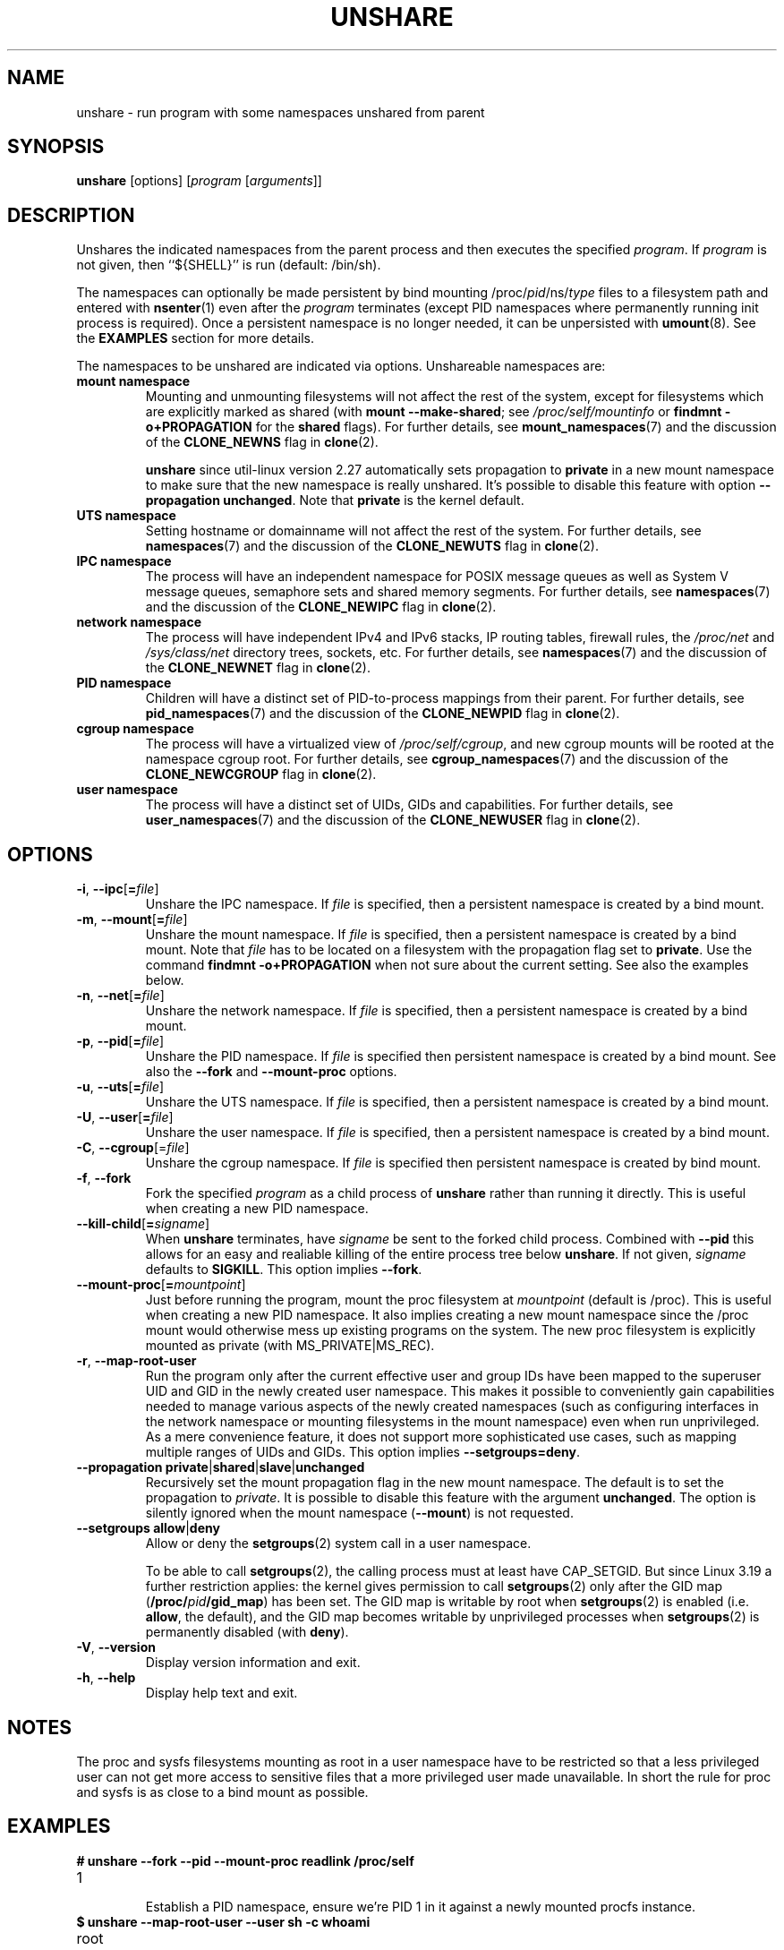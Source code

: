 .TH UNSHARE 1 "February 2016" "util-linux" "User Commands"
.SH NAME
unshare \- run program with some namespaces unshared from parent
.SH SYNOPSIS
.B unshare
[options]
.RI [ program
.RI [ arguments ]]
.SH DESCRIPTION
Unshares the indicated namespaces from the parent process and then executes
the specified \fIprogram\fR. If \fIprogram\fR is not given, then ``${SHELL}'' is
run (default: /bin/sh).
.PP
The namespaces can optionally be made persistent by bind mounting
/proc/\fIpid\fR/ns/\fItype\fR files to a filesystem path and entered with
.BR \%nsenter (1)
even after the \fIprogram\fR terminates (except PID namespaces where
permanently running init process is required).
Once a persistent \%namespace is no longer needed, it can be unpersisted with
.BR umount (8).
See the \fBEXAMPLES\fR section for more details.
.PP
The namespaces to be unshared are indicated via options.  Unshareable namespaces are:
.TP
.BR "mount namespace"
Mounting and unmounting filesystems will not affect the rest of the system,
except for filesystems which are explicitly marked as
shared (with \fBmount --make-shared\fP; see \fI/proc/self/mountinfo\fP or
\fBfindmnt -o+PROPAGATION\fP for the \fBshared\fP flags).
For further details, see
.BR mount_namespaces (7)
and the discussion of the
.BR CLONE_NEWNS
flag in
.BR clone (2).
.sp
.B unshare
since util-linux version 2.27 automatically sets propagation to \fBprivate\fP
in a new mount namespace to make sure that the new namespace is really
unshared.  It's possible to disable this feature with option
\fB\-\-propagation unchanged\fP.
Note that \fBprivate\fP is the kernel default.
.TP
.BR "UTS namespace"
Setting hostname or domainname will not affect the rest of the system.
For further details, see
.BR namespaces (7)
and the discussion of the
.BR CLONE_NEWUTS
flag in
.BR clone (2).
.TP
.BR "IPC namespace"
The process will have an independent namespace for POSIX message queues
as well as System V \%message queues,
semaphore sets and shared memory segments.
For further details, see
.BR namespaces (7)
and the discussion of the
.BR CLONE_NEWIPC
flag in
.BR clone (2).
.TP
.BR "network namespace"
The process will have independent IPv4 and IPv6 stacks, IP routing tables,
firewall rules, the \fI/proc/net\fP and \fI/sys/class/net\fP directory trees,
sockets, etc.
For further details, see
.BR namespaces (7)
and the discussion of the
.BR CLONE_NEWNET
flag in
.BR clone (2).
.TP
.BR "PID namespace"
Children will have a distinct set of PID-to-process mappings from their parent.
For further details, see
.BR pid_namespaces (7)
and
the discussion of the
.BR CLONE_NEWPID
flag in
.BR clone (2).
.TP
.BR "cgroup namespace"
The process will have a virtualized view of \fI/proc\:/self\:/cgroup\fP, and new
cgroup mounts will be rooted at the namespace cgroup root.
For further details, see
.BR cgroup_namespaces (7)
and the discussion of the
.BR CLONE_NEWCGROUP
flag in
.BR clone (2).
.TP
.BR "user namespace"
The process will have a distinct set of UIDs, GIDs and capabilities.
For further details, see
.BR user_namespaces (7)
and the discussion of the
.BR CLONE_NEWUSER
flag in
.BR clone (2).
.SH OPTIONS
.TP
.BR \-i , " \-\-ipc" [ =\fIfile ]
Unshare the IPC namespace.  If \fIfile\fP is specified, then a persistent
namespace is created by a bind mount.
.TP
.BR \-m , " \-\-mount" [ =\fIfile ]
Unshare the mount namespace.  If \fIfile\fP is specified, then a persistent
namespace is created by a bind mount.
Note that \fIfile\fP has to be located on a filesystem with the propagation
flag set to \fBprivate\fP.  Use the command \fBfindmnt -o+PROPAGATION\fP
when not sure about the current setting.  See also the examples below.
.TP
.BR \-n , " \-\-net" [ =\fIfile ]
Unshare the network namespace.  If \fIfile\fP is specified, then a persistent
namespace is created by a bind mount.
.TP
.BR \-p , " \-\-pid" [ =\fIfile ]
Unshare the PID namespace.  If \fIfile\fP is specified then persistent
namespace is created by a bind mount.  See also the \fB--fork\fP and
\fB--mount-proc\fP options.
.TP
.BR \-u , " \-\-uts" [ =\fIfile ]
Unshare the UTS namespace.  If \fIfile\fP is specified, then a persistent
namespace is created by a bind mount.
.TP
.BR \-U , " \-\-user" [ =\fIfile ]
Unshare the user namespace.  If \fIfile\fP is specified, then a persistent
namespace is created by a bind mount.
.TP
.BR \-C , " \-\-cgroup"[=\fIfile\fP]
Unshare the cgroup namespace. If \fIfile\fP is specified then persistent namespace is created
by bind mount.
.TP
.BR \-f , " \-\-fork"
Fork the specified \fIprogram\fR as a child process of \fBunshare\fR rather than
running it directly.  This is useful when creating a new PID namespace.
.TP
.BR \-\-kill\-child [ =\fIsigname ]
When \fBunshare\fR terminates, have \fIsigname\fP be sent to the forked child process.
Combined with \fB--pid\fR this allows for an easy and realiable killing of the entire
process tree below \fBunshare\fR.
If not given, \fIsigname\fP defaults to \fBSIGKILL\fR.
This option implies \fB--fork\fR.
.TP
.BR \-\-mount\-proc [ =\fImountpoint ]
Just before running the program, mount the proc filesystem at \fImountpoint\fP
(default is /proc).  This is useful when creating a new PID namespace.  It also
implies creating a new mount namespace since the /proc mount would otherwise
mess up existing programs on the system.  The new proc filesystem is explicitly
mounted as private (with MS_PRIVATE|MS_REC).
.TP
.BR \-r , " \-\-map\-root\-user"
Run the program only after the current effective user and group IDs have been mapped to
the superuser UID and GID in the newly created user namespace.  This makes it possible to
conveniently gain capabilities needed to manage various aspects of the newly created
namespaces (such as configuring interfaces in the network namespace or mounting filesystems in
the mount namespace) even when run unprivileged.  As a mere convenience feature, it does not support
more sophisticated use cases, such as mapping multiple ranges of UIDs and GIDs.
This option implies \fB--setgroups=deny\fR.
.TP
.BR "\-\-propagation private" | shared | slave | unchanged
Recursively set the mount propagation flag in the new mount namespace.  The default
is to set the propagation to \fIprivate\fP.  It is possible to disable this feature
with the argument \fBunchanged\fR.  The option is silently ignored when the mount
namespace (\fB\-\-mount\fP) is not requested.
.TP
.BR "\-\-setgroups allow" | deny
Allow or deny the
.BR setgroups (2)
system call in a user namespace.
.sp
To be able to call
.BR setgroups (2),
the calling process must at least have CAP_SETGID.
But since Linux 3.19 a further restriction applies:
the kernel gives permission to call
.BR \%setgroups (2)
only after the GID map (\fB/proc/\fIpid\fB/gid_map\fR) has been set.
The GID map is writable by root when
.BR \%setgroups (2)
is enabled (i.e. \fBallow\fR, the default), and
the GID map becomes writable by unprivileged processes when
.BR \%setgroups (2)
is permanently disabled (with \fBdeny\fR).
.TP
.BR \-V , " \-\-version"
Display version information and exit.
.TP
.BR \-h , " \-\-help"
Display help text and exit.
.SH NOTES
The proc and sysfs filesystems mounting as root in a user namespace have to be
restricted so that a less privileged user can not get more access to sensitive
files that a more privileged user made unavailable. In short the rule for proc
and sysfs is as close to a bind mount as possible.
.SH EXAMPLES
.TP
.B # unshare --fork --pid --mount-proc readlink /proc/self
.TQ
1
.br
Establish a PID namespace, ensure we're PID 1 in it against a newly mounted
procfs instance.
.TP
.B $ unshare --map-root-user --user sh -c whoami
.TQ
root
.br
Establish a user namespace as an unprivileged user with a root user within it.
.TP
.B # touch /root/uts-ns
.TQ
.B # unshare --uts=/root/uts-ns hostname FOO
.TQ
.B # nsenter --uts=/root/uts-ns hostname
.TQ
FOO
.TQ
.B # umount /root/uts-ns
.br
Establish a persistent UTS namespace, and modify the hostname.  The namespace
is then entered with \fBnsenter\fR.  The namespace is destroyed by unmounting
the bind reference.
.TP
.B # mount --bind /root/namespaces /root/namespaces
.TQ
.B # mount --make-private /root/namespaces
.TQ
.B # touch /root/namespaces/mnt
.TQ
.B # unshare --mount=/root/namespaces/mnt
.br
Establish a persistent mount namespace referenced by the bind mount
/root/namespaces/mnt.  This example shows a portable solution, because it
makes sure that the bind mount is created on a shared filesystem.
.TP
.B # unshare -pf --kill-child -- bash -c "(sleep 999 &) && sleep 1000" &
.TQ
.B # pid=$!
.TQ
.B # kill $pid
.br
Reliable killing of subprocesses of the \fIprogram\fR.
When \fBunshare\fR gets killed, everything below it gets killed as well.
Without it, the children of \fIprogram\fR would have orphaned and
been re-parented to PID 1.

.SH SEE ALSO
.BR clone (2),
.BR unshare (2),
.BR namespaces (7),
.BR mount (8)
.SH AUTHORS
.UR dottedmag@dottedmag.net
Mikhail Gusarov
.UE
.br
.UR kzak@redhat.com
Karel Zak
.UE
.SH AVAILABILITY
The unshare command is part of the util-linux package and is available from
https://www.kernel.org/pub/linux/utils/util-linux/.
